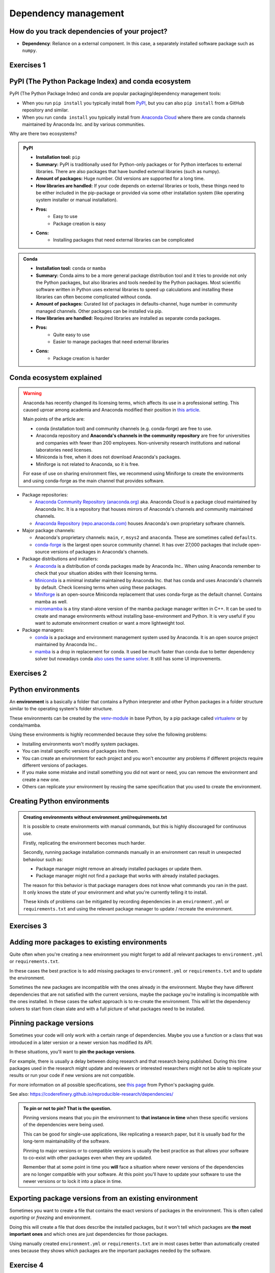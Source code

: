 .. _dependency_management:

Dependency management
=====================

.. questions::

   - Do you expect your code to work in one year?  Five?  What if it
     uses ``numpy`` or ``tensorflow`` or ``random-github-package`` ?
   - How can my collaborators get the same results as me? What about
     future me?
   - How can my collaborators easily install my codes with all the necessary dependencies?
   - How can I make it easy for my colleagues to reproduce my results?
   - How can I work on two (or more) projects with different and conflicting dependencies?

.. objectives::

   - Learn how to record dependencies
   - Be able to communicate the dependencies as part of a report/thesis/publication
   - Learn how to use isolated environments for different projects
   - Simplify the use and reuse of scripts and projects


How do you track dependencies of your project?
----------------------------------------------

* **Dependency**: Reliance on a external component.  In this case, a
  separately installed software package such as ``numpy``.



Exercises 1
-----------

.. challenge:: Dependencies-1: Discuss dependency management (5 min)

  Please discuss and answer via **collaborative document** the
  following questions:

  - How do you install Python packages (libraries) that you use in your work?
    From PyPI using pip? From other places using pip? Using conda?
  - How do you track/record the dependencies? Do you write them into a file or README? Into
    ``requirements.txt`` or ``environment.yml``?
  - If you track dependencies in a file, why do you do this?
  - Have you ever experienced that a project needed a different version of a Python
    library than the one on your computer? If yes, how did you solve it?


.. _pypi:

PyPI (The Python Package Index) and conda ecosystem
---------------------------------------------------

PyPI (The Python Package Index) and conda are popular packaging/dependency
management tools:

- When you run ``pip install`` you typically install from `PyPI
  <https://pypi.org/>`__, but you can also ``pip install`` from a GitHub
  repository and similar.

- When you run ``conda install`` you typically install from `Anaconda Cloud
  <https://anaconda.org/>`__ where there are conda channels maintained
  by Anaconda Inc. and by various communities.


Why are there two ecosystems?


.. admonition:: PyPI

   - **Installation tool:** ``pip``
   - **Summary:** PyPI is traditionally used for Python-only packages or
     for Python interfaces to external libraries. There are also packages
     that have bundled external libraries (such as numpy).
   - **Amount of packages:** Huge number. Old versions are supported for
     a long time.
   - **How libraries are handled:** If your code depends on external
     libraries or tools, these things need to be either included in the
     pip-package or provided via some other installation system (like
     operating system installer or manual installation).
   - **Pros:**
       - Easy to use
       - Package creation is easy
   - **Cons:**
       - Installing packages that need external libraries can be complicated

.. admonition:: Conda

   - **Installation tool:** ``conda`` or ``mamba``
   - **Summary:** Conda aims to be a more general package distribution tool
     and it tries to provide not only the Python packages, but also libraries
     and tools needed by the Python packages. Most scientific software written
     in Python uses external libraries to speed up calculations and installing
     these libraries can often become complicated without conda.
   - **Amount of packages:** Curated list of packages in defaults-channel, huge
     number in community managed channels. Other packages can be installed via pip.
   - **How libraries are handled:** Required libraries are installed as separate
     conda packages.
   - **Pros:**
       - Quite easy to use
       - Easier to manage packages that need external libraries
   - **Cons:**
       - Package creation is harder


Conda ecosystem explained
-------------------------

.. warning::

   Anaconda has recently changed its licensing terms, which affects its
   use in a professional setting. This caused uproar among academia
   and Anaconda modified their position in
   `this article <https://www.anaconda.com/blog/update-on-anacondas-terms-of-service-for-academia-and-research>`__.

   Main points of the article are:

   - conda (installation tool) and community channels (e.g. conda-forge)
     are free to use.
   - Anaconda repository and **Anaconda's channels in the community repository**
     are free for universities and companies with fewer than 200 employees.
     Non-university research institutions and national laboratories need
     licenses.
   - Miniconda is free, when it does not download Anaconda's packages.
   - Miniforge is not related to Anaconda, so it is free.

   For ease of use on sharing environment files, we recommend using
   Miniforge to create the environments and using conda-forge as the main
   channel that provides software.

- Package repositories:

  - `Anaconda Community Repository (anaconda.org) <https://anaconda.org/>`__
    aka. Anaconda Cloud is a package cloud maintained by Anaconda Inc.
    It is a repository that houses mirrors of Anaconda's channels and
    community maintained channels.
  - `Anaconda Repository (repo.anaconda.com) <https://repo.anaconda.com>`__
    houses Anaconda's own proprietary software channels.

- Major package channels:

  - Anaconda's proprietary channels: ``main``, ``r``, ``msys2`` and ``anaconda``.
    These are sometimes called ``defaults``.
  - `conda-forge <https://conda-forge.org/>`__ is the largest open source
    community channel. It has over 27,000 packages that include open-source
    versions of packages in Anaconda's channels.

- Package distributions and installers:

  - `Anaconda <https://www.anaconda.com/>`__ is a distribution of conda packages
    made by Anaconda Inc.. When using Anaconda remember to check that your
    situation abides with their licensing terms.
  - `Miniconda <https://conda.io/miniconda.html>`__ is a minimal installer
    maintained by Anaconda Inc. that has conda and uses Anaconda's channels
    by default. Check licensing terms when using these packages.
  - `Miniforge <https://github.com/conda-forge/miniforge>`__ is an open-source
    Miniconda replacement that uses conda-forge as the default channel.
    Contains mamba as well.
  - `micromamba <https://mamba.readthedocs.io/en/latest/user_guide/micromamba.html>`__
    is a tiny stand-alone version of the mamba package manager written in C++.
    It can be used to create and manage environments without installing
    base-environment and Python. It is very useful if you want to automate
    environment creation or want a more lightweight tool.

- Package managers:

  - `conda <https://conda.io/>`__ is a package and environment management system
    used by Anaconda. It is an open source project maintained by Anaconda Inc..
  - `mamba <https://mamba.readthedocs.io/en/latest/index.html>`__ is a drop in
    replacement for conda. It used be much faster than conda due to better
    dependency solver but nowadays conda
    `also uses the same solver <https://conda.org/blog/2023-11-06-conda-23-10-0-release/>`__.
    It still has some UI improvements.

Exercises 2
-----------

.. challenge:: Dependencies-2: Package language detective (2 min)

   Think about the following sentences:

   1. Yes, you can install my package with pip from GitHub.
   2. I forgot to specify my channels, so my packages came from the defaults.
   3. I have a Miniforge installation and I use mamba to create my environments.

   What hidden information is given in these sentences?

   .. solution::

     1. The package is provided as a pip package. However, it is most likely
        not uploaded to PyPI as it needs to be installed from a repository.
     2. In this case the person saying the sentence is most likely using
        Anaconda or Miniconda because these tools use the ``defaults``-channel
        as the default channel. They probably meant to install software from
        conda-forge, but forgot to specify the channel.
     3. Miniforge uses conda-forge as the default channel. So unless some
        other channel has been specified, packages installed with these
        tools come from conda-forge as well.

Python environments
-------------------

An **environment** is a basically a folder that contains a Python
interpreter and other Python packages in a folder structure similar
to the operating system's folder structure.

These environments can be created by the
`venv-module <https://docs.python.org/3/library/venv.html>`__ in base
Python, by a pip package called
`virtualenv <https://virtualenv.pypa.io/en/latest/>`_
or by conda/mamba.

Using these environments is highly recommended because they solve the
following problems:

- Installing environments won't modify system packages.

- You can install specific versions of packages into them.

- You can create an environment for each project and you won't encounter any
  problems if different projects require different versions of packages.

- If you make some mistake and install something you did not want or need, you
  can remove the environment and create a new one.

- Others can replicate your environment by reusing the same specification
  that you used to create the environment.


Creating Python environments
----------------------------

.. tabs::

  .. group-tab:: Creating conda environment from environment.yml

     Record channels and packages you need to a file called
     ``environment.yml``:

     .. code-block:: yaml

        name: my-environment
        channels:
          - conda-forge
        dependencies:
          - python
          - numpy
          - matplotlib
          - pandas

     The ``name`` describes the name of the environment,
     ``channels``-list tells which channels should be search for packages
     (channel priority goes from top to bottom) and ``dependencies``-list
     contains all packages that are needed.

     Using this file you can now create an environment with:

     .. code-block:: console

        $ conda env create --file environment.yml

     .. admonition:: You can also use mamba

        If you have mamba installed, you can replace conda
        with mamba in each command.

     You can then activate the environment with:

     .. code-block:: console

        $ conda activate my-environment

     .. callout:: conda activate versus source activate

        ``conda activate`` will only work if you have run ``conda init``
        in the past. Running ``conda init`` will make loading environments
        easier as you will always have a conda environment loaded.

        However, this can also cause problems as programs in the
        main environment will be constantly loaded and they might be used
        even when they're not supposed to be used. A common example is
        not having ``pip`` installed in a conda environment which results
        ``pip`` from main environment to be used instead.

     You can then check e.g. installed versions of Python and ``numpy``:

     .. code-block:: console

        $ python -c 'import sys; import numpy; print(f"Python version: {sys.version}\nNumPy version: {numpy.__version__}")'
        Python version: 3.13.0 | packaged by conda-forge | (main, Oct  8 2024, 20:04:32) [GCC 13.3.0]
        NumPy version: 2.1.2

     To deactivate the environment, you can run:

     .. code-block:: console

        $ conda deactivate

  .. group-tab:: Creating virtual environment from requirements.txt

     Record packages you need to a file called
     ``requirements.txt``:

     .. code-block:: txt

        numpy
        matplotlib
        pandas

     This is simply a text file that lists all of the packages that
     you need. It is usually called ``requirements.txt``.

     Now you can create a virtual environment with:

     .. code-block:: console

        $ python -m venv my-environment

     You can then activate the environment by sourcing a file called
     ``activate``.

     - **Linux/Mac OSX**:
       .. code-block:: console

          $ source my-environment/bin/activate

     - **Windows**: most likely you can find it in the Scripts folder.

     Now the environment should be active. You can then install packages
     listed in ``requirements.txt`` with

     .. code-block:: console

        $ python -m pip install -r requirements.txt

     You can then check e.g. installed versions of Python and ``numpy``:

     .. code-block:: console

        $ python -c 'import sys; import numpy; print(f"Python version: {sys.version}\nNumPy version: {numpy.__version__}")'
        Python version: 3.10.12 (main, Sep 11 2024, 15:47:36) [GCC 11.4.0]
        NumPy version: 2.1.2

     To deactivate the environment, you can run:

     .. code-block:: console

        $ deactivate


.. admonition:: Creating environments without environment.yml/requirements.txt

   It is possible to create environments with manual commands, but this
   is highly discouraged for continuous use.

   Firstly, replicating the environment becomes much harder.

   Secondly, running package installation commands manually in an
   environment can result in unexpected behaviour such as:

   - Package manager might remove an already installed packages or update them.
   - Package manager might not find a package that works with already
     installed packages.

   The reason for this behavior is that package managers does not know what
   commands you ran in the past. It only knows the state of your environment
   and what you're currently telling it to install.

   These kinds of problems can be mitigated by recording dependencies in an
   ``environment.yml`` or ``requirements.txt`` and using the relevant
   package manager to update / recreate the environment.


Exercises 3
-----------

.. challenge:: Dependencies-3: Create a Python environment (15 min)

    Use conda or venv to create the environment presented in the
    example.


Adding more packages to existing environments
---------------------------------------------

Quite often when you're creating a new environment you might forget
to add all relevant packages to ``environment.yml`` or
``requirements.txt``.

In these cases the best practice is to add missing packages to
``environment.yml`` or ``requirements.txt`` and to update the environment.

.. tabs::

   .. group-tab:: Adding new packages to a conda environment

      Add new packages that you want to install to
      ``dependencies`` in
      ``environment.yml``.

      Afterwards, run

      .. code-block:: console

         $ conda env update --file environment.yml

      to update the environment.

   .. group-tab:: Adding new packages to a virtual environment

      Add new packages that you want to install to
      ``requirements.txt``.

      Afterwards, activate the environment and re-run

      .. code-block:: console

         $ pip install -r requirements.txt

      to update the environment.

Sometimes the new packages are incompatible with the ones already
in the environment. Maybe they have different dependencies that are
not satisfied with the current versions, maybe the package you're installing
is incompatible with the ones installed. In these cases the safest approach
is to re-create the environment. This will let the dependency solvers
to start from clean slate and with a full picture of what packages
need to be installed.


Pinning package versions
------------------------

Sometimes your code will only work with a certain range of dependencies.
Maybe you use a function or a class that was introduced in a later version
or a newer version has modified its API.

In these situations, you'll want to **pin the package versions**.

For example, there is usually a delay between doing research and that
research being published. During this time packages used in the research
might update and reviewers or interested researchers might not be able
to replicate your results or run your code if new versions are not
compatible.

.. tabs::

   .. group-tab:: environment.yml with pinned versions

      When pinning versions in ``environment.yml`` one can use a
      variety of comparison operators:

      .. code-block:: yaml

          name: my-environment
          channels:
            - conda-forge
          dependencies:
            # Use python 3.11
            - python=3.11
            # numpy that is bigger or equal than version 1, but less than version 2
            - numpy>=1,<2
            # matplotlib greater than 3.8.2
            - matplotlib>3.8.2
            # pandas that is compatible with 2.1
            - pandas~=2.1

   .. group-tab:: requirements.txt with pinned versions

      When pinning versions in ``requirements.txt`` one can use a
      variety of comparison operators:

      .. code-block:: txt

          # numpy that is bigger or equal than version 1, but less than version 2
          numpy>=1,<2
          # matplotlib greater than 3.8.2
          matplotlib>3.8.2
          # pandas that is compatible with 2.1
          pandas~=2.1

For more information on all possible specifications, see
`this page <https://packaging.python.org/en/latest/specifications/version-specifiers/>`__
from Python's packaging guide.

See also: https://coderefinery.github.io/reproducible-research/dependencies/

.. admonition:: To pin or not to pin? That is the question.

  Pinning versions means that you pin the environment to
  **that instance in time** when these specific versions of the
  dependencies were being used.

  This can be good for single-use applications, like replicating a research
  paper, but it is usually bad for the long-term maintainability of the software.

  Pinning to major versions or to compatible versions is usually the best
  practice as that allows your software to co-exist with other packages even
  when they are updated.

  Remember that at some point in time you **will** face a situation where
  newer versions of the dependencies are no longer compatible with your
  software. At this point you'll have to update your software to use the newer
  versions or to lock it into a place in time.


Exporting package versions from an existing environment
-------------------------------------------------------

Sometimes you want to create a file that contains the exact versions
of packages in the environment. This is often called *exporting* or
*freezing* and environment.

Doing this will create a file that does describe the installed
packages, but it won't tell which packages are **the most important
ones** and which ones are just dependencies for those packages.

Using manually created ``environment.yml`` or ``requirements.txt``
are in most cases better than automatically created ones because they
shows which packages are the important packages needed by the software.

.. tabs::

   .. group-tab:: Exporting environment.yml from a conda environment

     Once you have activated the environment, you can run

     .. code-block:: console

       $ conda env export > environment.yml

     .. admonition:: conda-lock

       For even more reproducibility, you should try out
       `conda-lock <https://github.com/conda/conda-lock>`__.
       It turns your ``environment.yml`` into a ``conda.lock``
       that has all information needed to **exactly** create
       the same environment. You can use ``conda.lock``-files
       in same way as ``environment.yml`` when you create
       an environment:

       .. code-block:: console

          $ conda env create --file conda.lock

   .. group-tab:: Exporting requirements.txt from a virtual environment

     Once you have activated the environment, you can run

     .. code-block:: console

        $ pip freeze > requirements.txt



Exercise 4
----------

.. challenge:: Dependencies-4: Export an environment (15 min)

   Export the environment you previously created.


Additional tips and tricks
--------------------------

- Conda can also read and write ``requirements.txt``.
- ``requirements.txt`` can also refer to packages on Github.
- ``environment.yml`` can also contain a ``pip`` section.


How to communicate the dependencies as part of a report/thesis/publication
--------------------------------------------------------------------------

Each notebook or script or project which depends on libraries should come with
either a ``requirements.txt`` or a ``environment.yml``, unless you are creating
and distributing this project as Python package (see next section).

- Attach a ``requirements.txt`` or a ``environment.yml`` to your thesis.
- Even better: put ``requirements.txt`` or a ``environment.yml`` in your Git repository along your code.
- Even better: also binderize your analysis pipeline (more about that in a later session).


.. _version_pinning:

Version pinning for package creators
------------------------------------

We will talk about packaging in a different session but when you create a library and package
projects, you express dependencies either in ``pyproject.toml`` (or ``setup.py``)
(PyPI) or ``meta.yaml`` (conda).

These dependencies will then be used by either other libraries (who in turn
write their own ``setup.py`` or ``pyproject.toml`` or ``meta.yaml``) or by
people directly (filling out ``requirements.txt`` or a ``environment.yml``).

Now as a library creator you have a difficult choice. You can either pin versions very
narrowly like here (example taken from ``setup.py``):

.. code-block:: python
   :emphasize-lines: 3-6

   # ...
   install_requires=[
      'numpy==1.19.2',
      'matplotlib==3.3.2'
      'pandas==1.1.2'
      'scipy==1.5.2'
   ]
   # ...

or you can define a range or keep them undefined like here (example taken from
``setup.py``):

.. code-block:: python
   :emphasize-lines: 3-6

   # ...
   install_requires=[
      'numpy',
      'matplotlib'
      'pandas'
      'scipy'
   ]
   # ...

Should we pin the versions here or not?

- Pinning versions here would be good for reproducibility.

- However pinning versions may make it difficult for this library to be used in a project alongside other
  libraries with conflicting version dependencies.

- Therefore **as library creator make the version requirements as wide as possible**.

  - Set minimum version when you know of a reason: ``>=2.1``

  - Sometimes set maximum version to next major version (``<4``) (when
    you currently use ``3.x.y``) when you expect issues with next
    major version.

- As the "end consumer" of libraries, define your dependencies as narrowly as possible.


See also
--------

Other tools for dependency management:

- `Poetry <https://python-poetry.org/>`__: dependency management and packaging
- `Pipenv <https://pipenv.pypa.io/>`__: dependency management, alternative to Poetry
- `pyenv <https://github.com/pyenv/pyenv>`__: if you need different Python versions for different projects
- `micropipenv <https://github.com/thoth-station/micropipenv>`__: lightweight tool to "rule them all"
- `mamba <https://mamba.readthedocs.io/en/latest/index.html>`__: a drop in replacement for
  conda that does installations faster.
- `miniforge <https://github.com/conda-forge/miniforge>`__: Miniconda alternative with
  conda-forge as the default channel and optionally mamba as the default installer.
- `micromamba <https://mamba.readthedocs.io/en/latest/user_guide/micromamba.html>`__:
  tiny version of Mamba as a static C++ executable. Does not need base environment or
  Python for installing an environment.

Other resources:

- https://scicomp.aalto.fi/scicomp/packaging-software/


.. keypoints::

   - Install dependencies by first recording them in ``requirements.txt`` or
     ``environment.yml`` and install using these files, then you have a trace.
   - Use isolated environments and avoid installing packages system-wide.
